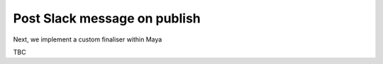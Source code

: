 ..
    :copyright: Copyright (c) 2022 ftrack

.. _tutorial/finalise:

*****************************
Post Slack message on publish
*****************************

Next, we implement a custom finaliser within Maya

TBC



